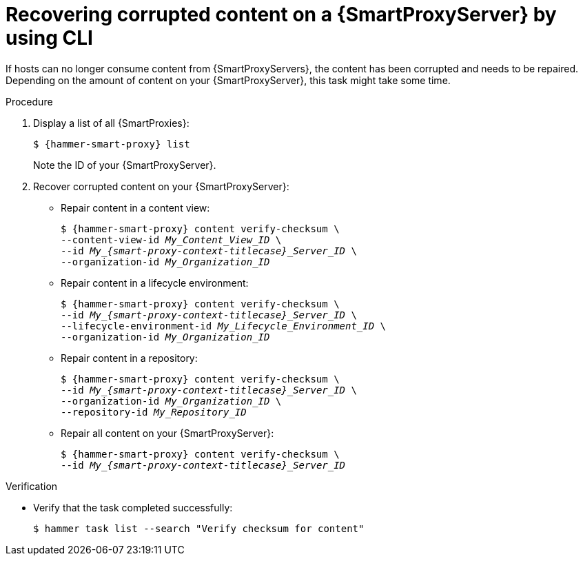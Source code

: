 :_mod-docs-content-type: PROCEDURE

[id="recovering-corrupted-content-on-a-{smart-proxy-context}-server-by-using-cli"]
= Recovering corrupted content on a {SmartProxyServer} by using CLI

If hosts can no longer consume content from {SmartProxyServers}, the content has been corrupted and needs to be repaired.
Depending on the amount of content on your {SmartProxyServer}, this task might take some time.

.Procedure
. Display a list of all {SmartProxies}:
+
[options="nowrap", subs="+quotes,attributes"]
----
$ {hammer-smart-proxy} list
----
+
Note the ID of your {SmartProxyServer}.
. Recover corrupted content on your {SmartProxyServer}:
** Repair content in a content view:
+
[options="nowrap", subs="+quotes,attributes"]
----
$ {hammer-smart-proxy} content verify-checksum \
--content-view-id _My_Content_View_ID_ \
--id __My_{smart-proxy-context-titlecase}_Server_ID__ \
--organization-id _My_Organization_ID_
----
** Repair content in a lifecycle environment:
+
[options="nowrap", subs="+quotes,attributes"]
----
$ {hammer-smart-proxy} content verify-checksum \
--id __My_{smart-proxy-context-titlecase}_Server_ID__ \
--lifecycle-environment-id _My_Lifecycle_Environment_ID_ \
--organization-id _My_Organization_ID_
----
** Repair content in a repository:
+
[options="nowrap", subs="+quotes,attributes"]
----
$ {hammer-smart-proxy} content verify-checksum \
--id __My_{smart-proxy-context-titlecase}_Server_ID__ \
--organization-id _My_Organization_ID_ \
--repository-id _My_Repository_ID_
----
** Repair all content on your {SmartProxyServer}:
+
[options="nowrap", subs="+quotes,attributes"]
----
$ {hammer-smart-proxy} content verify-checksum \
--id __My_{smart-proxy-context-titlecase}_Server_ID__
----

.Verification
* Verify that the task completed successfully:
+
[options="nowrap", subs="+quotes,attributes"]
----
$ hammer task list --search "Verify checksum for content"
----
